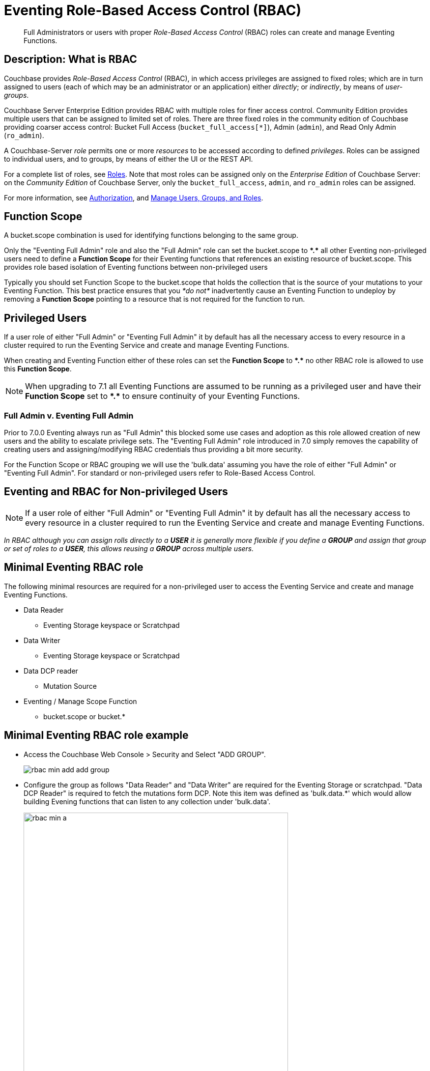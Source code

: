 = Eventing Role-Based Access Control (RBAC)
:description: pass:q[Full Administrators or users with proper _Role-Based Access Control_ (RBAC) roles can create and manage Eventing Functions.]

[abstract]
{description}

[#description]
== Description: What is RBAC

Couchbase provides _Role-Based Access Control_ (RBAC), in which access privileges are assigned to fixed roles; which are in turn assigned to users (each of which may be an administrator or an application) either _directly_; or _indirectly_, by means of _user-groups_.

Couchbase Server Enterprise Edition provides RBAC with multiple roles for finer access control.
Community Edition provides multiple users that can be assigned to limited set of roles.
There are three fixed roles in the community edition of Couchbase providing coarser access control: Bucket Full Access (`bucket_full_access[*]`), Admin (`admin`), and Read Only Admin (`ro_admin`).

A Couchbase-Server _role_ permits one or more _resources_ to be accessed according to defined _privileges_.
Roles can be assigned to individual users, and to groups, by means of either the UI or the REST API.

For a complete list of roles, see xref:learn:security/roles.adoc[Roles].
Note that most roles can be assigned only on the _Enterprise Edition_ of Couchbase Server: on the _Community Edition_ of Couchbase Server, only the `bucket_full_access`,
`admin`, and `ro_admin` roles can be assigned.

For more information, see xref:learn:security/authorization-overview.adoc[Authorization], and xref:manage:manage-security/manage-users-and-roles.adoc[Manage Users, Groups, and Roles].

== Function Scope

A bucket.scope combination is used for identifying functions belonging to the same group.

Only the "Eventing Full Admin" role and also the "Full Admin" role can set the bucket.scope to  *+*+.+*+* all other Eventing non-privileged users need to define a *Function Scope* for their Eventing functions that references an existing resource of bucket.scope. This provides role based isolation of Eventing functions between non-privileged users

Typically you should set Function Scope to the bucket.scope that holds the collection that is the source of your mutations to your Eventing Function.  This best practice ensures that you _*do not*_  inadvertently cause an Eventing Function to undeploy by removing a *Function Scope* pointing to a resource that is not required for the function to run.

== Privileged Users

If a user role of either "Full Admin" or "Eventing Full Admin" it by default has all the necessary access to every resource in a cluster required to run the Eventing Service and create and manage Eventing Functions.

When creating and Eventing Function either of these roles can set the *Function Scope* to *+*+.+*+* no other RBAC role is allowed to use this *Function Scope*.

NOTE: When upgrading to 7.1 all Eventing Functions are assumed to be running as a privileged user and have their *Function Scope* set to *+*+.+*+* to ensure continuity of your Eventing Functions.

=== Full Admin v. Eventing Full Admin

Prior to 7.0.0 Eventing always run as "Full Admin" this blocked some use cases and adoption as this role allowed creation of new users and the ability to escalate privilege sets. The  "Eventing Full Admin" role introduced in 7.0 simply removes the capability of creating users and assigning/modifying RBAC credentials thus providing a bit more security.

For the Function Scope or RBAC grouping we will use the 'bulk.data' assuming you have the role of either "Full Admin" or "Eventing Full Admin". For standard or non-privileged users refer to Role-Based Access Control.

== Eventing and RBAC for Non-privileged Users

NOTE: If a user role of either "Full Admin" or "Eventing Full Admin" it by default has all the necessary access to every resource in a cluster required to run the Eventing Service and create and manage Eventing Functions.

_In RBAC although you can assign rolls directly to a *USER* it is generally more flexible if you define a *GROUP* and assign that group or set of roles to a *USER*, this allows reusing a *GROUP* across multiple users._

== Minimal Eventing RBAC role

The following minimal resources are required for a non-privileged user to access the Eventing Service and create and manage Eventing Functions.

* Data Reader
** Eventing Storage keyspace or Scratchpad
* Data Writer
** Eventing Storage keyspace or Scratchpad
* Data DCP reader
** Mutation Source
* Eventing / Manage Scope Function
** bucket.scope or bucket.*

== Minimal Eventing RBAC role example

* Access the Couchbase Web Console > Security and Select "ADD GROUP".
+
image::rbac_min_add_add_group.png[,%100]

* Configure the group as follows "Data Reader" and "Data Writer" are required for the Eventing Storage or scratchpad. "Data DCP Reader" is required to fetch the mutations form DCP. Note this item was defined as 'bulk.data.*' which would allow building Evening functions that can listen to any collection under 'bulk.data'.
+
image::rbac_min_a.png[,538,align=middle]
+
The final item required is defining the *Function Scope* under "Eventing / Manage Scope Function" since we will be listing to mutations in a collection under 'bulk.data' it makes sense to use this as our grouping.
+
image::rbac_min_b.png[,538,align=middle]

* Hit *Save* to store the GROUP to the system.

* Access the Couchbase Web Console > Security and Select "ADD USER".
+
image::rbac_min_add_add_user.png[,%100]

* Associate the GROUP to the user so the user can inherit all the roles in the group.
+
image::rbac_min_c.png[,538,align=middle]

* Add your password and verify it in the lower two boxes

* Hit *Save* to store the USER to the system.

* Access the Couchbase Web Console > Security 

* Select GROUPS on the right, you should see your definition for GROUP "eventing_min"
+
image::rbac_min_groups.png[,%100]

* Select USERS on the right, you should see your definition for USER "user_min"
+
image::rbac_min_users.png[,%100]

== Beyond a Minimal Eventing RBAC role

You may consider adding

* Data Reader
** Mutation Source
* Data Writer
** Mutation Source
* Data Monitor
** Mutation Source
** Eventing Storage keyspace or Scratchpad

If you have any Bindings in your Eventing Function of type "Bucket Alias" you will need to have one or more additional settings if not already allowed.

* Data Reader
** Bucket Alias
* Data Writer
** Bucket Alias

If you plan to use N1QL consider adding at lease SELECT privileges

* Query & Index / Query Select
** Mutation Source

== Multi-tenancy in Eventing

The "Function Scope" in an Eventing Function works with the RBAC selection in "Eventing / Manage Scope Function" to limit access to between tenants in both the UI and the REST API. 

A tenant might be based on company departments such as administration, sales, production and support.

Below we have two tenants example (an admin and a limited user) and four Eventing Functions each with a different *Function Scope*, we logged into the UI with either an Eventing Full Admin" or "Full Admin" role and thus we can access all of the  Eventing Functions. 

image::rbac_admin_view.png[,%100]

Now log out of the UI console and log back in as a non-privileged user (for example we use the USER "user_min" as defined above).  Because of the privliges defined we are only allowed access to Eventing Functions that have a *Function Scope* of 'bulk.data'.

image::rbac_user_view.png[,%100]


